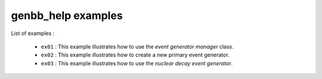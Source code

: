 ===================
genbb_help examples
===================

List of examples :

 * ``ex01`` : This example illustrates how to use the
   *event generator manager* class.
 * ``ex02`` : This example illustrates how to create a new
   primary event generator.
 * ``ex03`` : This example illustrates how to use the
   *nuclear decay event generator*.
